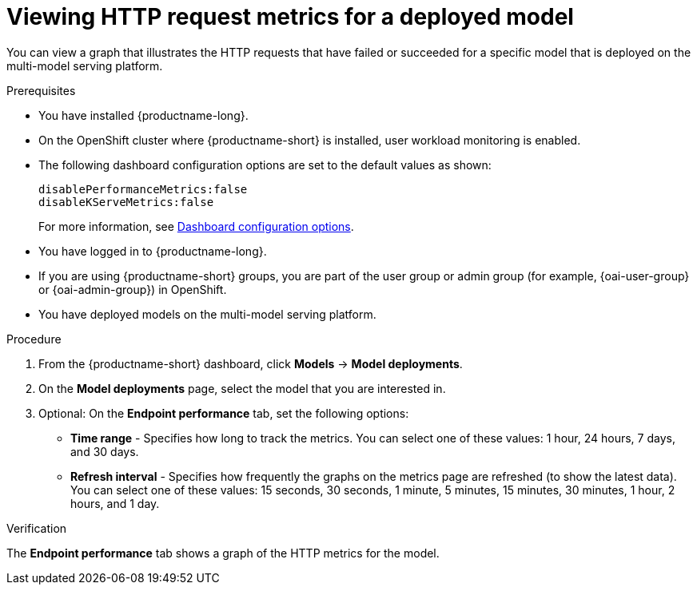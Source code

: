 :_module-type: PROCEDURE

[id="viewing-http-request-metrics-for-a-deployed-model_{context}"]
= Viewing HTTP request metrics for a deployed model

[role='_abstract']

You can view a graph that illustrates the HTTP requests that have failed or succeeded for a specific model that is deployed on the multi-model serving platform.

.Prerequisites
* You have installed {productname-long}.
* On the OpenShift cluster where {productname-short} is installed, user workload monitoring is enabled.
* The following dashboard configuration options are set to the default values as shown:
+
[source]
----
disablePerformanceMetrics:false
disableKServeMetrics:false
----
ifdef::upstream[]
For more information, see link:{odhdocshome}/managing-resources/#ref-dashboard-configuration-options_dashboard[Dashboard configuration options].
endif::[]
ifndef::upstream[]
For more information, see link:{rhoaidocshome}{default-format-url}/managing_resources/customizing-the-dashboard#ref-dashboard-configuration-options_dashboard[Dashboard configuration options].
endif::[] 
* You have logged in to {productname-long}.
ifndef::upstream[]
* If you are using {productname-short} groups, you are part of the user group or admin group (for example, {oai-user-group} or {oai-admin-group}) in OpenShift.
endif::[]
ifdef::upstream[]
* If you are using {productname-short} groups, you are part of the user group or admin group (for example, {odh-user-group} or {odh-admin-group}) in OpenShift.
endif::[]
* You have deployed models on the multi-model serving platform.

.Procedure 

. From the {productname-short} dashboard, click *Models* -> *Model deployments*.

. On the *Model deployments* page, select the model that you are interested in.

. Optional: On the *Endpoint performance* tab, set the following options:

** *Time range* - Specifies how long to track the metrics. You can select one of these values: 1 hour, 24 hours, 7 days, and 30 days.

** *Refresh interval* - Specifies how frequently the graphs on the metrics page are refreshed (to show the latest data). You can select one of these values: 15 seconds, 30 seconds, 1 minute, 5 minutes, 15 minutes, 30 minutes, 1 hour, 2 hours, and 1 day.

.Verification

The *Endpoint performance* tab shows a graph of the HTTP metrics for the model.
